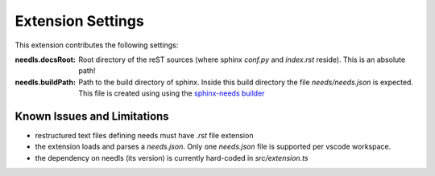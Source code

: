 Extension Settings
==================

This extension contributes the following settings:

:needls.docsRoot: Root directory of the reST sources (where sphinx `conf.py` and `index.rst` reside). This is an absolute path!

:needls.buildPath: Path to the build directory of sphinx. Inside this build directory the file `needs/needs.json` is
                     expected. This file is created using using the
                     `sphinx-needs builder <https://sphinxcontrib-needs.readthedocs.io/en/latest/builders.html>`__

Known Issues and Limitations
----------------------------

* restructured text files defining needs must have `.rst` file extension
* the extension loads and parses a `needs.json`. Only one `needs.json` file is supported per vscode workspace.
* the dependency on needls (its version) is currently hard-coded in `src/extension.ts`
